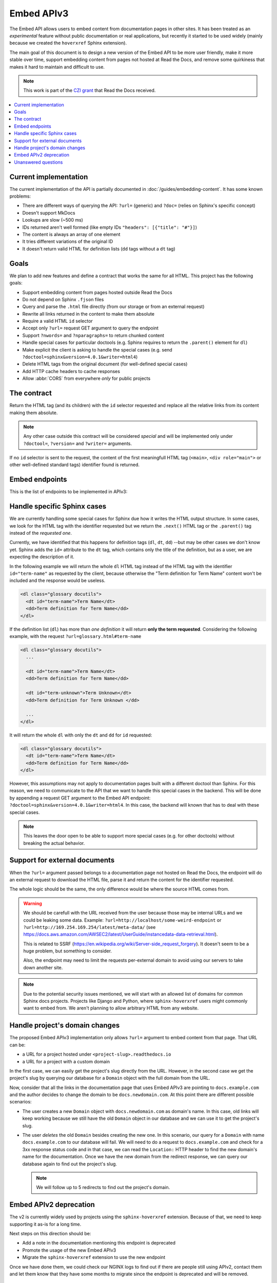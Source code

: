 Embed APIv3
===========

The Embed API allows users to embed content from documentation pages in other sites.
It has been treated as an *experimental* feature without public documentation or real applications,
but recently it started to be used widely (mainly because we created the ``hoverxref`` Sphinx extension).

The main goal of this document is to design a new version of the Embed API to be more user friendly,
make it more stable over time, support embedding content from pages not hosted at Read the Docs,
and remove some quirkiness that makes it hard to maintain and difficult to use.

.. note::

   This work is part of the `CZI grant`_ that Read the Docs received.

.. _CZI grant: https://blog.readthedocs.com/czi-grant-announcement/

.. contents::
   :local:
   :depth: 2


Current implementation
----------------------

The current implementation of the API is partially documented in :doc:`/guides/embedding-content`.
It has some known problems:

* There are different ways of querying the API: ``?url=`` (generic) and ``?doc=`` (relies on Sphinx's specific concept)
* Doesn't support MkDocs
* Lookups are slow (~500 ms)
* IDs returned aren't well formed (like empty IDs ``"headers": [{"title": "#"}]``)
* The content is always an array of one element
* It tries different variations of the original ID
* It doesn't return valid HTML for definition lists (``dd`` tags without a ``dt`` tag)


Goals
-----

We plan to add new features and define a contract that works the same for all HTML.
This project has the following goals:

* Support embedding content from pages hosted outside Read the Docs
* Do not depend on Sphinx ``.fjson`` files
* Query and parse the ``.html`` file directly (from our storage or from an external request)
* Rewrite all links returned in the content to make them absolute
* Require a valid HTML ``id`` selector
* Accept only ``?url=`` request GET argument to query the endpoint
* Support ``?nwords=`` and ``?nparagraphs=`` to return chunked content
* Handle special cases for particular doctools (e.g. Sphinx requires to return the ``.parent()`` element for ``dl``)
* Make explicit the client is asking to handle the special cases (e.g. send ``?doctool=sphinx&version=4.0.1&writer=html4``)
* Delete HTML tags from the original document (for well-defined special cases)
* Add HTTP cache headers to cache responses
* Allow :abbr:`CORS` from everywhere *only* for public projects


The contract
------------

Return the HTML tag (and its children) with the ``id`` selector requested
and replace all the relative links from its content making them absolute.

.. note::

   Any other case outside this contract will be considered *special* and will be implemented
   only under ``?doctool=``, ``?version=`` and ``?writer=`` arguments.

If no ``id`` selector is sent to the request, the content of the first meaningfull HTML tag
(``<main>``, ``<div role="main">`` or other well-defined standard tags) identifier found is returned.


Embed endpoints
---------------

This is the list of endpoints to be implemented in APIv3:

.. http:get:: /api/v3/embed/

   Returns the exact HTML content for a specific identifier (``id``).
   If no anchor identifier is specified the content of the first one returned.

    **Example request**:

    .. tabs::

       $ curl https://readthedocs.org/api/v3/embed/?url=https://docs.readthedocs.io/en/latest/development/install.html#set-up-your-environment

    **Example response**:

   .. sourcecode:: json

      {
         "project": "docs",
         "version": "latest",
         "language": "en",
         "path": "development/install.html",
         "title": "Development Installation",
         "url": "https://docs.readthedocs.io/en/latest/install.html#set-up-your-environment",
         "id": "set-up-your-environment",
         "content": "<div class=\"section\" id=\"development-installation\">\n<h1>Development Installation<a class=\"headerlink\" href=\"https://docs.readthedocs.io/en/stable/development/install.html#development-installation\" title=\"Permalink to this headline\">¶</a></h1>\n ..."
      }

   :query url (required): Full URL for the documentation page with optional anchor identifier.


.. http:get:: /api/v3/embed/metadata/

   Returns all the available metadata for an specific page.

   .. note::

      As it's not trivial to get the ``title`` associated with a particular ``id`` and it's not easy to get a nested list of identifiers,
      we may not implement this endpoint in initial version.

      The endpoint as-is, is mainly useful to explore/discover what are the identifiers available for a particular page
      --which is handy in the development process of a new tool that consumes the API.
      Because of this, we don't have too much traction to add it in the initial version.

    **Example request**:

    .. tabs::

       $ curl https://readthedocs.org/api/v3/embed/metadata/?url=https://docs.readthedocs.io/en/latest/development/install.html

    **Example response**:

   .. sourcecode:: json

      {
        "identifiers": {
            "id": "set-up-your-environment",
            "url": "https://docs.readthedocs.io/en/latest/development/install.html#set-up-your-environment"
            "_links": {
                "embed": "https://docs.readthedocs.io/_/api/v3/embed/?url=https://docs.readthedocs.io/en/latest/development/install.html#set-up-your-environment"
            }
        },
        {
            "id": "check-that-everything-works",
            "url": "https://docs.readthedocs.io/en/latest/development/install.html#check-that-everything-works"
            "_links": {
                "embed": "https://docs.readthedocs.io/_/api/v3/embed/?url=https://docs.readthedocs.io/en/latest/development/install.html#check-that-everything-works"
            }
         },
      }

   :query url (required): Full URL for the documentation page


Handle specific Sphinx cases
----------------------------

.. https://github.com/readthedocs/readthedocs.org/pull/8039#discussion_r640670085

We are currently handling some special cases for Sphinx due how it writes the HTML output structure.
In some cases, we look for the HTML tag with the identifier requested but we return
the ``.next()`` HTML tag or the ``.parent()`` tag instead of the *requested one*.

Currently, we have identified that this happens for definition tags (``dl``, ``dt``, ``dd``)
--but may be other cases we don't know yet.
Sphinx adds the ``id=`` attribute to the ``dt`` tag, which contains only the title of the definition,
but as a user, we are expecting the description of it.

In the following example we will return the whole ``dl`` HTML tag instead of
the HTML tag with the identifier ``id="term-name"`` as requested by the client,
because otherwise the "Term definition for Term Name" content won't be included and the response would be useless.

.. code:: html

   <dl class="glossary docutils">
     <dt id="term-name">Term Name</dt>
     <dd>Term definition for Term Name</dd>
   </dl>

If the definition list (``dl``) has more than *one definition* it will return **only the term requested**.
Considering the following example, with the request ``?url=glossary.html#term-name``

.. code:: html

   <dl class="glossary docutils">
     ...

     <dt id="term-name">Term Name</dt>
     <dd>Term definition for Term Name</dd>

     <dt id="term-unknown">Term Unknown</dt>
     <dd>Term definition for Term Unknown </dd>

     ...
   </dl>


It will return the whole ``dl`` with only the ``dt`` and ``dd`` for ``id`` requested:

.. code:: html

   <dl class="glossary docutils">
     <dt id="term-name">Term Name</dt>
     <dd>Term definition for Term Name</dd>
   </dl>


However, this assumptions may not apply to documentation pages built with a different doctool than Sphinx.
For this reason, we need to communicate to the API that we want to handle this special cases in the backend.
This will be done by appending a request GET argument to the Embed API endpoint: ``?doctool=sphinx&version=4.0.1&writer=html4``.
In this case, the backend will known that has to deal with these special cases.

.. note::

   This leaves the door open to be able to support more special cases (e.g. for other doctools) without breaking the actual behavior.


Support for external documents
------------------------------

When the ``?url=`` argument passed belongs to a documentation page not hosted on Read the Docs,
the endpoint will do an external request to download the HTML file,
parse it and return the content for the identifier requested.

The whole logic should be the same, the only difference would be where the source HTML comes from.

.. warning::

   We should be carefull with the URL received from the user because those may be internal URLs and we could be leaking some data.
   Example: ``?url=http://localhost/some-weird-endpoint`` or ``?url=http://169.254.169.254/latest/meta-data/``
   (see https://docs.aws.amazon.com/AWSEC2/latest/UserGuide/instancedata-data-retrieval.html).

   This is related to SSRF (https://en.wikipedia.org/wiki/Server-side_request_forgery).
   It doesn't seem to be a huge problem, but something to consider.

   Also, the endpoint may need to limit the requests per-external domain to avoid using our servers to take down another site.

.. note::

   Due to the potential security issues mentioned, we will start with an allowed list of domains for common Sphinx docs projects.
   Projects like Django and Python, where ``sphinx-hoverxref`` users might commonly want to embed from.
   We aren't planning to allow arbitrary HTML from any website.


Handle project's domain changes
-------------------------------

The proposed Embed APIv3 implementation only allows ``?url=`` argument to embed content from that page.
That URL can be:

* a URL for a project hosted under ``<project-slug>.readthedocs.io``
* a URL for a project with a custom domain

In the first case, we can easily get the project's slug directly from the URL.
However, in the second case we get the project's slug by querying our database for a ``Domain`` object
with the full domain from the URL.

Now, consider that all the links in the documentation page that uses Embed APIv3 are pointing to
``docs.example.com`` and the author decides to change the domain to be ``docs.newdomain.com``.
At this point there are different possible scenarios:

* The user creates a new ``Domain`` object with ``docs.newdomain.com`` as domain's name.
  In this case, old links will keep working because we still have the old ``Domain`` object in our database
  and we can use it to get the project's slug.
* The user *deletes* the old ``Domain`` besides creating the new one.
  In this scenario, our query for a ``Domain`` with name ``docs.example.com`` to our database will fail.
  We will need to do a request to ``docs.example.com`` and check for a 3xx response status code and in that case,
  we can read the ``Location:`` HTTP header to find the new domain's name for the documentation.
  Once we have the new domain from the redirect response, we can query our database again to find out the project's slug.

  .. note::

     We will follow up to 5 redirects to find out the project's domain.


Embed APIv2 deprecation
-----------------------

The v2 is currently widely used by projects using the ``sphinx-hoverxref`` extension.
Because of that, we need to keep supporting it as-is for a long time.

Next steps on this direction should be:

* Add a note in the documentation mentioning this endpoint is deprecated
* Promote the usage of the new Embed APIv3
* Migrate the ``sphinx-hoverxref`` extension to use the new endpoint

Once we have done them, we could check our NGINX logs to find out if there are people still using APIv2,
contact them and let them know that they have some months to migrate since the endpoint is deprecated and will be removed.


Unanswered questions
--------------------

* How do we distinguish between our APIv3 for resources (models in the database) from these "feature API endpoints"?
